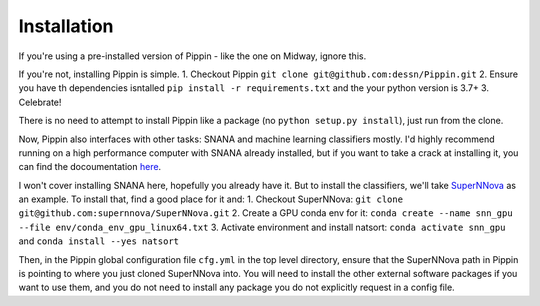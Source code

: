 Installation
============

If you're using a pre-installed version of Pippin - like the one on Midway, ignore this.

If you're not, installing Pippin is simple.
1. Checkout Pippin ``git clone git@github.com:dessn/Pippin.git``
2. Ensure you have th dependencies isntalled ``pip install -r requirements.txt`` and the your python version is 3.7+
3. Celebrate!

There is no need to attempt to install Pippin like a package (no ``python setup.py install``), just run from the clone.

Now, Pippin also interfaces with other tasks: SNANA and machine learning classifiers mostly. I'd highly recommend running on a high performance computer with SNANA already installed, but if you want to take a crack at installing it, you can find the docoumentation `here <https://github.com/RickKessler/SNANA>`__.

I won't cover installing SNANA here, hopefully you already have it. But to install the classifiers, we'll take `SuperNNova <https://github.com/supernnova/SuperNNova>`__ as an example. To install that, find a good place for it and:
1. Checkout SuperNNova: ``git clone git@github.com:supernnova/SuperNNova.git``
2. Create a GPU conda env for it: ``conda create --name snn_gpu --file env/conda_env_gpu_linux64.txt``
3. Activate environment and install natsort: ``conda activate snn_gpu`` and ``conda install --yes natsort``

Then, in the Pippin global configuration file ``cfg.yml`` in the top level directory, ensure that the SuperNNova path in Pippin is pointing to where you just cloned SuperNNova into. You will need to install the other external software packages if you want to use them, and you do not need to install any package you do not explicitly request in a config file.
